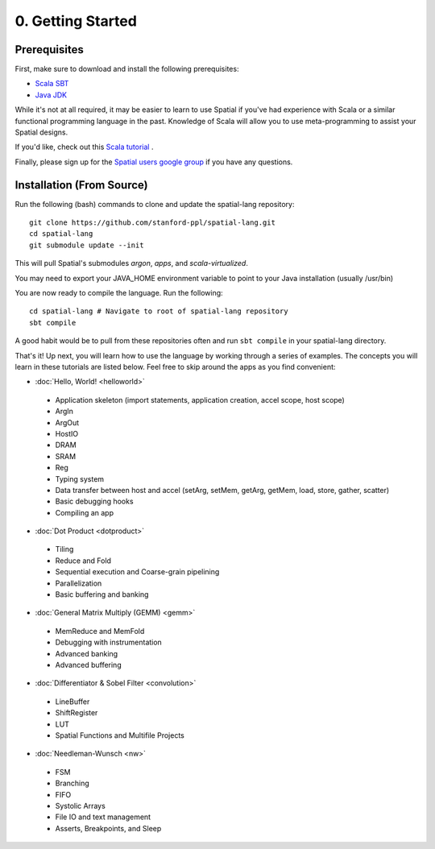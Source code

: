 0. Getting Started
==================

Prerequisites
-------------

First, make sure to download and install the following prerequisites:

- `Scala SBT <http://www.scala-sbt.org>`_ 
- `Java JDK <http://www.oracle.com/technetwork/java/javase/downloads/index.html>`_

While it's not at all required, it may be easier to learn to use Spatial if you've had experience with Scala
or a similar functional programming language in the past.  Knowledge of Scala will allow you to use
meta-programming to assist your Spatial designs.

If you'd like, check out this `Scala tutorial <https://www.tutorialspoint.com/scala/>`_ .

Finally, please sign up for the `Spatial users google group <https://groups.google.com/forum/#!forum/spatial-lang-users>`_ if you have any questions. 


.. Installation (From Binary)
.. --------------------------

.. Run the following command to clone the quickstart repository::

..     git clone https://github.com/stanford-ppl/spatial-quickstart.git
    
.. To test to make sure it's working::

..     bin/spatial HelloSpatial
..     ./HelloSpatial.sim 32

.. That's it! You're ready to create and run Spatial programs!



Installation (From Source)
--------------------------

.. highlight:: bash

Run the following (bash) commands to clone and update the spatial-lang repository::

    git clone https://github.com/stanford-ppl/spatial-lang.git
    cd spatial-lang
    git submodule update --init

This will pull Spatial's submodules `argon`, `apps`, and `scala-virtualized`.

You may need to export your JAVA_HOME environment variable to point to your Java installation (usually /usr/bin)

.. Running automated tests requires a few environment variables to be set.  If you are using the recommended
.. directory structure in this tutorial, then you can simply run the following command::

..     cd ${HOME}/spatial-lang
..     source ./init-env.sh

.. If you have some other structure, you need to set the following variables manually.
.. It may be easiest to set them in your terminal startup script (e.g. bashrc) so all future sessions have them::

..     export JAVA_HOME = ### Directory Java is installed, usually /usr/bin
..     export ARGON_HOME = ### Top directory of argon
..     export SPATIAL_HOME = ### Top directory of spatial-lang
..     export VIRTUALIZED_HOME = ### Top directory of scala-virtualized

You are now ready to compile the language.  Run the following::

    cd spatial-lang # Navigate to root of spatial-lang repository
    sbt compile

A good habit would be to pull from these repositories often and run ``sbt compile`` in your spatial-lang directory.


That's it! Up next, you will learn how to use the language by working through a series of examples.
The concepts you will learn in these tutorials are listed below.  Feel free to skip around the apps as
you find convenient:

- :doc:`Hello, World! <helloworld>`

 - Application skeleton (import statements, application creation, accel scope, host scope)

 - ArgIn
 
 - ArgOut
 
 - HostIO
 
 - DRAM
 
 - SRAM
 
 - Reg
 
 - Typing system

 - Data transfer between host and accel (setArg, setMem, getArg, getMem, load, store, gather, scatter)
 
 - Basic debugging hooks
 
 - Compiling an app


- :doc:`Dot Product <dotproduct>`

 - Tiling
 
 - Reduce and Fold

 - Sequential execution and Coarse-grain pipelining
 
 - Parallelization
 
 - Basic buffering and banking


- :doc:`General Matrix Multiply (GEMM) <gemm>`

 - MemReduce and MemFold

 - Debugging with instrumentation 
 
 - Advanced banking

 - Advanced buffering
 

- :doc:`Differentiator & Sobel Filter <convolution>`

 - LineBuffer 
 
 - ShiftRegister
 
 - LUT

 - Spatial Functions and Multifile Projects


- :doc:`Needleman-Wunsch <nw>`

 - FSM

 - Branching

 - FIFO 

 - Systolic Arrays
 
 - File IO and text management

 - Asserts, Breakpoints, and Sleep
 
